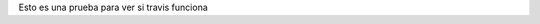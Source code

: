 .. title: Travis-CI para compilar y deployar tu blog
.. slug: travis-ci-para-compilar-y-deployar-tu-blog
.. date: 30/09/14 20:57:08 UTC-03:00
.. tags: draft
.. link:
.. description:
.. type: text

Esto es una prueba para ver si travis funciona
